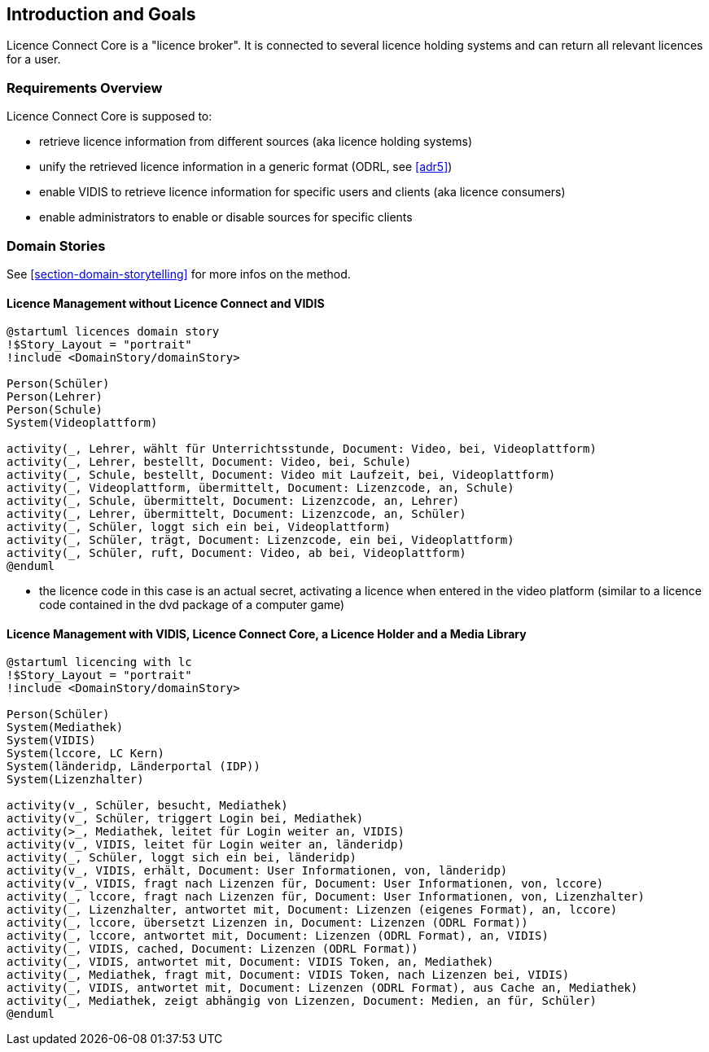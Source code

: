 ifndef::imagesdir[:imagesdir: ../images]

[[section-introduction-and-goals]]
== Introduction and Goals

Licence Connect Core is a "licence broker". 
It is connected to several licence holding systems and can return all relevant licences for a user.

=== Requirements Overview

Licence Connect Core is supposed to:

* retrieve licence information from different sources (aka licence holding systems)
* unify the retrieved licence information in a generic format (ODRL, see <<adr5>>)
* enable VIDIS to retrieve licence information for specific users and clients (aka licence consumers)
* enable administrators to enable or disable sources for specific clients


=== Domain Stories

See <<section-domain-storytelling>> for more infos on the method.

==== Licence Management without Licence Connect and VIDIS

[plantuml]
----
@startuml licences domain story
!$Story_Layout = "portrait"
!include <DomainStory/domainStory>

Person(Schüler)
Person(Lehrer)
Person(Schule)
System(Videoplattform)
 
activity(_, Lehrer, wählt für Unterrichtsstunde, Document: Video, bei, Videoplattform)
activity(_, Lehrer, bestellt, Document: Video, bei, Schule)
activity(_, Schule, bestellt, Document: Video mit Laufzeit, bei, Videoplattform)
activity(_, Videoplattform, übermittelt, Document: Lizenzcode, an, Schule)
activity(_, Schule, übermittelt, Document: Lizenzcode, an, Lehrer)
activity(_, Lehrer, übermittelt, Document: Lizenzcode, an, Schüler)
activity(_, Schüler, loggt sich ein bei, Videoplattform)
activity(_, Schüler, trägt, Document: Lizenzcode, ein bei, Videoplattform)
activity(_, Schüler, ruft, Document: Video, ab bei, Videoplattform)
@enduml
----

* the licence code in this case is an actual secret, activating a licence when entered in the video platform (similar to a licence code contained in the dvd package of a computer game)

==== Licence Management with VIDIS, Licence Connect Core, a Licence Holder and a Media Library

[plantuml]
----
@startuml licencing with lc
!$Story_Layout = "portrait"
!include <DomainStory/domainStory>

Person(Schüler)
System(Mediathek)
System(VIDIS)
System(lccore, LC Kern)
System(länderidp, Länderportal (IDP))
System(Lizenzhalter)
 
activity(v_, Schüler, besucht, Mediathek)
activity(v_, Schüler, triggert Login bei, Mediathek)
activity(>_, Mediathek, leitet für Login weiter an, VIDIS)
activity(v_, VIDIS, leitet für Login weiter an, länderidp)
activity(_, Schüler, loggt sich ein bei, länderidp)
activity(v_, VIDIS, erhält, Document: User Informationen, von, länderidp)
activity(v_, VIDIS, fragt nach Lizenzen für, Document: User Informationen, von, lccore)
activity(_, lccore, fragt nach Lizenzen für, Document: User Informationen, von, Lizenzhalter)
activity(_, Lizenzhalter, antwortet mit, Document: Lizenzen (eigenes Format), an, lccore)
activity(_, lccore, übersetzt Lizenzen in, Document: Lizenzen (ODRL Format))
activity(_, lccore, antwortet mit, Document: Lizenzen (ODRL Format), an, VIDIS)
activity(_, VIDIS, cached, Document: Lizenzen (ODRL Format))
activity(_, VIDIS, antwortet mit, Document: VIDIS Token, an, Mediathek)
activity(_, Mediathek, fragt mit, Document: VIDIS Token, nach Lizenzen bei, VIDIS)
activity(_, VIDIS, antwortet mit, Document: Lizenzen (ODRL Format), aus Cache an, Mediathek)
activity(_, Mediathek, zeigt abhängig von Lizenzen, Document: Medien, an für, Schüler)
@enduml
----